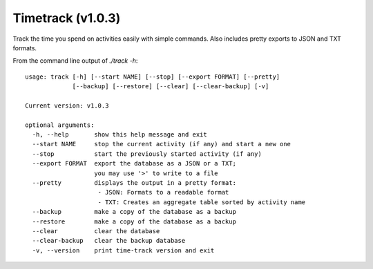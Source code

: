 Timetrack (v1.0.3)
=======================

Track the time you spend on activities easily with simple commands.
Also includes pretty exports to JSON and TXT formats.

From the command line output of `./track -h`:

::

    usage: track [-h] [--start NAME] [--stop] [--export FORMAT] [--pretty]
                 [--backup] [--restore] [--clear] [--clear-backup] [-v]

    Current version: v1.0.3

    optional arguments:
      -h, --help       show this help message and exit
      --start NAME     stop the current activity (if any) and start a new one
      --stop           start the previously started activity (if any)
      --export FORMAT  export the database as a JSON or a TXT;
                       you may use '>' to write to a file
      --pretty         displays the output in a pretty format:
                        - JSON: Formats to a readable format
                        - TXT: Creates an aggregate table sorted by activity name
      --backup         make a copy of the database as a backup
      --restore        make a copy of the database as a backup
      --clear          clear the database
      --clear-backup   clear the backup database
      -v, --version    print time-track version and exit
